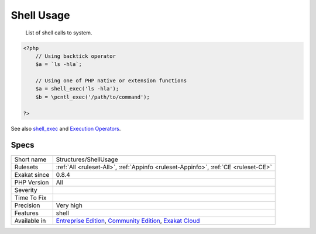.. _structures-shellusage:

.. _shell-usage:

Shell Usage
+++++++++++

  List of shell calls to system.

.. code-block:: php
   
   <?php
       // Using backtick operator
       $a = `ls -hla`;
       
       // Using one of PHP native or extension functions
       $a = shell_exec('ls -hla');
       $b = \pcntl_exec('/path/to/command');
       
   ?>

See also `shell_exec <http://www.php.net/shell_exec>`_ and `Execution Operators <http://www.php.net/manual/en/language.operators.execution.php>`_.


Specs
_____

+--------------+-----------------------------------------------------------------------------------------------------------------------------------------------------------------------------------------+
| Short name   | Structures/ShellUsage                                                                                                                                                                   |
+--------------+-----------------------------------------------------------------------------------------------------------------------------------------------------------------------------------------+
| Rulesets     | :ref:`All <ruleset-All>`, :ref:`Appinfo <ruleset-Appinfo>`, :ref:`CE <ruleset-CE>`                                                                                                      |
+--------------+-----------------------------------------------------------------------------------------------------------------------------------------------------------------------------------------+
| Exakat since | 0.8.4                                                                                                                                                                                   |
+--------------+-----------------------------------------------------------------------------------------------------------------------------------------------------------------------------------------+
| PHP Version  | All                                                                                                                                                                                     |
+--------------+-----------------------------------------------------------------------------------------------------------------------------------------------------------------------------------------+
| Severity     |                                                                                                                                                                                         |
+--------------+-----------------------------------------------------------------------------------------------------------------------------------------------------------------------------------------+
| Time To Fix  |                                                                                                                                                                                         |
+--------------+-----------------------------------------------------------------------------------------------------------------------------------------------------------------------------------------+
| Precision    | Very high                                                                                                                                                                               |
+--------------+-----------------------------------------------------------------------------------------------------------------------------------------------------------------------------------------+
| Features     | shell                                                                                                                                                                                   |
+--------------+-----------------------------------------------------------------------------------------------------------------------------------------------------------------------------------------+
| Available in | `Entreprise Edition <https://www.exakat.io/entreprise-edition>`_, `Community Edition <https://www.exakat.io/community-edition>`_, `Exakat Cloud <https://www.exakat.io/exakat-cloud/>`_ |
+--------------+-----------------------------------------------------------------------------------------------------------------------------------------------------------------------------------------+


